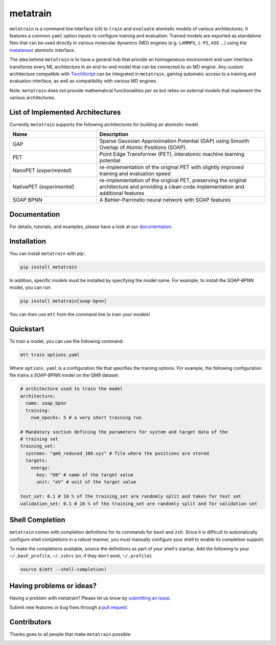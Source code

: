 metatrain
=========

.. image:: https://raw.githubusercontent.com/metatensor/metatrain/refs/heads/main/docs/src/logo/metatrain.svg
   :width: 200 px
   :align: left

|tests| |codecov| |docs|

.. marker-introduction

``metatrain`` is a command line interface (cli) to ``train`` and ``evaluate`` atomistic
models of various architectures. It features a common ``yaml`` option inputs to
configure training and evaluation. Trained models are exported as standalone files that
can be used directly in various molecular dynamics (MD) engines (e.g. ``LAMMPS``,
``i-PI``, ``ASE`` ...) using the metatensor_ atomistic interface.

The idea behind ``metatrain`` is to have a general hub that provide an homogeneous
environment and user interface transforms every ML architecture in an end-to-end model
that can be connected to an MD engine. Any custom architecture compatible with
TorchScript_ can be integrated in ``metatrain``, gaining automatic access to a training
and evaluation interface, as well as compatibility with various MD engines.

Note: ``metatrain`` does not provide mathematical functionalities *per se* but relies on
external models that implement the various architectures.

.. _TorchScript: https://pytorch.org/docs/stable/jit.html
.. _metatensor: https://docs.metatensor.org

.. marker-architectures

List of Implemented Architectures
---------------------------------

Currently ``metatrain`` supports the following architectures for building an atomistic
model.

.. list-table::
  :widths: 34 66
  :header-rows: 1

  * - Name
    - Description
  * - GAP
    - Sparse Gaussian Approximation Potential (GAP) using Smooth Overlap of Atomic
      Positions (SOAP).
  * - PET
    - Point Edge Transformer (PET), interatomic machine learning potential
  * - NanoPET (*experimental*)
    - re-implementation of the original PET with slightly improved training and
      evaluation speed
  * - NativePET (*experimental*)
    - re-implementation of the original PET, preserving the original architecture
      and providing a clean code implementation and additional features
  * - SOAP BPNN
    - A Behler-Parrinello neural network with SOAP features

.. marker-documentation

Documentation
-------------

For details, tutorials, and examples, please have a look at our
`documentation <https://metatensor.github.io/metatrain/latest/>`_.

.. marker-installation

Installation
------------

You can install ``metatrain`` with pip:

.. code-block:: bash

    pip install metatrain

In addition, specific models must be installed by specifying the model name. For
example, to install the *SOAP-BPNN* model, you can run:

.. code-block:: bash

    pip install metatrain[soap-bpnn]

You can then use ``mtt`` from the command line to train your models!

.. marker-quickstart

Quickstart
----------

To train a model, you can use the following command:

.. code-block:: bash

    mtt train options.yaml

Where ``options.yaml`` is a configuration file that specifies the training options. For
example, the following configuration file trains a *SOAP-BPNN* model on the QM9 dataset:

.. code-block:: yaml

    # architecture used to train the model
    architecture:
      name: soap_bpnn
      training:
        num_epochs: 5 # a very short training run

    # Mandatory section defining the parameters for system and target data of the
    # training set
    training_set:
      systems: "qm9_reduced_100.xyz" # file where the positions are stored
      targets:
        energy:
          key: "U0" # name of the target value
          unit: "eV" # unit of the target value

    test_set: 0.1 # 10 % of the training_set are randomly split and taken for test set
    validation_set: 0.1 # 10 % of the training_set are randomly split and for validation set

.. marker-shell

Shell Completion
----------------

``metatrain`` comes with completion definitions for its commands for ``bash`` and
``zsh``. Since it is difficult to automatically configure shell completions in a robust
manner, you must manually configure your shell to enable its completion support.

To make the completions available, source the definitions as part of your shell's
startup. Add the following to your ``~/.bash_profile``, ``~/.zshrc`` (or, if they don't
exist, ``~/.profile``):

.. code-block:: bash

  source $(mtt --shell-completion)

.. marker-issues

Having problems or ideas?
-------------------------
Having a problem with metatrain? Please let us know by `submitting an issue
<https://github.com/metatensor/metatrain/issues>`_.

Submit new features or bug fixes through a `pull request
<https://github.com/metatensor/metatrain/pulls>`_.

.. marker-contributing

Contributors
------------
Thanks goes to all people that make ``metatrain`` possible:

.. image:: https://contrib.rocks/image?repo=metatensor/metatrain
  :target: https://github.com/metatensor/metatrain/graphs/contributors

.. |tests| image:: https://img.shields.io/github/checks-status/metatensor/metatrain/main
  :alt: Github Actions Tests Job Status
  :target: https://github.com/metatensor/metatrain/actions?query=branch%3Amain

.. |codecov| image:: https://codecov.io/gh/metatensor/metatrain/branch/main/graph/badge.svg
  :alt: Code coverage
  :target: https://codecov.io/gh/metatensor/metatrain

.. |docs| image:: https://img.shields.io/badge/documentation-latest-sucess
  :alt: Documentation
  :target: https://metatensor.github.io/metatrain/latest
